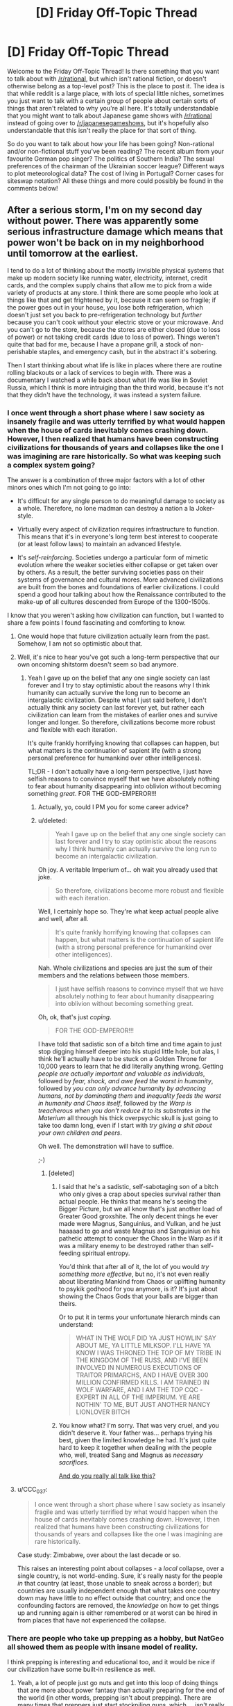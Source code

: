 #+TITLE: [D] Friday Off-Topic Thread

* [D] Friday Off-Topic Thread
:PROPERTIES:
:Author: AutoModerator
:Score: 17
:DateUnix: 1469199882.0
:DateShort: 2016-Jul-22
:END:
Welcome to the Friday Off-Topic Thread! Is there something that you want to talk about with [[/r/rational]], but which isn't rational fiction, or doesn't otherwise belong as a top-level post? This is the place to post it. The idea is that while reddit is a large place, with lots of special little niches, sometimes you just want to talk with a certain group of people about certain sorts of things that aren't related to why you're all here. It's totally understandable that you might want to talk about Japanese game shows with [[/r/rational]] instead of going over to [[/r/japanesegameshows]], but it's hopefully also understandable that this isn't really the place for that sort of thing.

So do you want to talk about how your life has been going? Non-rational and/or non-fictional stuff you've been reading? The recent album from your favourite German pop singer? The politics of Southern India? The sexual preferences of the chairman of the Ukrainian soccer league? Different ways to plot meteorological data? The cost of living in Portugal? Corner cases for siteswap notation? All these things and more could possibly be found in the comments below!


** After a serious storm, I'm on my second day without power. There was apparently some serious infrastructure damage which means that power won't be back on in my neighborhood until tomorrow at the earliest.

I tend to do a lot of thinking about the mostly invisible physical systems that make up modern society like running water, electricity, internet, credit cards, and the complex supply chains that allow me to pick from a wide variety of products at any store. I think there are some people who look at things like that and get frightened by it, because it can seem so fragile; if the power goes out in your house, you lose both refrigeration, which doesn't just set you back to pre-refrigeration technology but /further/ because you can't cook without your electric stove or your microwave. And you can't go to the store, because the stores are either closed (due to loss of power) or not taking credit cards (due to loss of power). Things weren't quite that bad for me, because I have a propane grill, a stock of non-perishable staples, and emergency cash, but in the abstract it's sobering.

Then I start thinking about what life is like in places where there are routine rolling blackouts or a lack of services to begin with. There was a documentary I watched a while back about what life was like in Soviet Russia, which I think is more intruiging than the third world, because it's not that they didn't have the technology, it was instead a system failure.
:PROPERTIES:
:Author: alexanderwales
:Score: 12
:DateUnix: 1469221591.0
:DateShort: 2016-Jul-23
:END:

*** I once went through a short phase where I saw society as insanely fragile and was utterly terrified by what would happen when the house of cards inevitably comes crashing down. However, I then realized that humans have been constructing civilizations for thousands of years and collapses like the one I was imagining are rare historically. So what was keeping such a complex system going?

The answer is a combination of three major factors with a lot of other minors ones which I'm not going to go into:

- It's difficult for any single person to do meaningful damage to society as a whole. Therefore, no lone madman can destroy a nation a la Joker-style.

- Virtually every aspect of civilization requires infrastructure to function. This means that it's in everyone's long term best interest to cooperate (or at least follow laws) to maintain an advanced lifestyle.

- It's /self-reinforcing/. Societies undergo a particular form of mimetic evolution where the weaker societies either collapse or get taken over by others. As a result, the better surviving societies pass on their systems of governance and cultural mores. More advanced civilizations are built from the bones and foundations of earlier civilizations. I could spend a good hour talking about how the Renaissance contributed to the make-up of all cultures descended from Europe of the 1300-1500s.

I know that you weren't asking how civilization can function, but I wanted to share a few points I found fascinating and comforting to know.
:PROPERTIES:
:Author: xamueljones
:Score: 8
:DateUnix: 1469230189.0
:DateShort: 2016-Jul-23
:END:

**** One would hope that future civilization actually learn from the past. Somehow, I am not so optimistic about that.
:PROPERTIES:
:Author: hackerkiba
:Score: 2
:DateUnix: 1469292636.0
:DateShort: 2016-Jul-23
:END:


**** Well, it's nice to hear you've got such a long-term perspective that our own oncoming shitstorm doesn't seem so bad anymore.
:PROPERTIES:
:Score: 1
:DateUnix: 1469281540.0
:DateShort: 2016-Jul-23
:END:

***** Yeah I gave up on the belief that any one single society can last forever and I try to stay optimistic about the reasons why I think humanity can actually survive the long run to become an intergalactic civilization. Despite what I just said before, I don't actually think any society can last forever yet, but rather each civilization can learn from the mistakes of earlier ones and survive longer and longer. So therefore, civilizations become more robust and flexible with each iteration.

It's quite frankly horrifying knowing that collapses can happen, but what matters is the continuation of sapient life (with a strong personal preference for humankind over other intelligences).

TL;DR - I don't actually have a long-term perspective, I just have selfish reasons to convince myself that we have absolutely nothing to fear about humanity disappearing into oblivion without becoming something /great/. FOR THE GOD-EMPEROR!!!
:PROPERTIES:
:Author: xamueljones
:Score: 4
:DateUnix: 1469285459.0
:DateShort: 2016-Jul-23
:END:

****** Actually, yo, could I PM you for some career advice?
:PROPERTIES:
:Score: 3
:DateUnix: 1469291597.0
:DateShort: 2016-Jul-23
:END:


****** u/deleted:
#+begin_quote
  Yeah I gave up on the belief that any one single society can last forever and I try to stay optimistic about the reasons why I think humanity can actually survive the long run to become an intergalactic civilization.
#+end_quote

Oh joy. A veritable Imperium of... oh wait you already used that joke.

#+begin_quote
  So therefore, civilizations become more robust and flexible with each iteration.
#+end_quote

Well, I certainly hope so. They're what keep actual people alive and well, after all.

#+begin_quote
  It's quite frankly horrifying knowing that collapses can happen, but what matters is the continuation of sapient life (with a strong personal preference for humankind over other intelligences).
#+end_quote

Nah. Whole civilizations and species are just the sum of their members and the relations between those members.

#+begin_quote
  I just have selfish reasons to convince myself that we have absolutely nothing to fear about humanity disappearing into oblivion without becoming something great.
#+end_quote

Oh, ok, that's just /coping/.

#+begin_quote
  FOR THE GOD-EMPEROR!!!
#+end_quote

I have told that sadistic son of a bitch time and time again to just stop digging himself deeper into his stupid little hole, but alas, I think he'll actually have to be stuck on a Golden Throne for 10,000 years to learn that he did literally anything wrong. Getting /people are actually important and valuable as individuals/, followed by /fear, shock, and awe feed the worst in humanity/, followed by /you can only advance humanity by advancing humans, not by dominating them/ and /inequality feeds the worst in humanity and Chaos itself/, followed by /the Warp is treacherous when you don't reduce it to its substrates in the Materium/ all through his thick overpsychic skull is just going to take too damn long, even if I start with /try giving a shit about your own children and peers/.

Oh well. The demonstration will have to suffice.

;-)
:PROPERTIES:
:Score: 2
:DateUnix: 1469290338.0
:DateShort: 2016-Jul-23
:END:

******* [deleted]
:PROPERTIES:
:Score: 3
:DateUnix: 1469371494.0
:DateShort: 2016-Jul-24
:END:

******** I said that he's a sadistic, self-sabotaging son of a bitch who only gives a crap about species survival rather than actual people. He thinks that means he's seeing the Bigger Picture, but we all know that's just another load of Greater Good groxshite. The only decent things he ever made were Magnus, Sanguinius, and Vulkan, and he just haaaaad to go and waste Magnus and Sanguinius on his pathetic attempt to conquer the Chaos in the Warp as if it was a military enemy to be destroyed rather than self-feeding spiritual entropy.

You'd think that after all of it, the lot of you would /try something more effective/, but no, it's not even really about liberating Mankind from Chaos or uplifting humanity to psykik godhood for you anymore, is it? It's just about showing the Chaos Gods that your balls are bigger than theirs.

Or to put it in terms your unfortunate hierarch minds can understand:

#+begin_quote
  WHAT IN THE WOLF DID YA JUST HOWLIN' SAY ABOUT ME, YA LITTLE MILKSOP. I'LL HAVE YA KNOW I WAS THRONED THE TOP OF MY TRIBE IN THE KINGDOM OF THE RUSS, AND I'VE BEEN INVOLVED IN NUMEROUS EXECUTIONS OF TRAITOR PRIMARCHS, AND I HAVE OVER 300 MILLION CONFIRMED KILLS. I AM TRAINED IN WOLF WARFARE, AND I AM THE TOP CQC -EXPERT IN ALL OF THE IMPERIUM. YE ARE NOTHIN' TO ME, BUT JUST ANOTHER NANCY LIONLOVER BITCH
#+end_quote
:PROPERTIES:
:Score: 1
:DateUnix: 1469385276.0
:DateShort: 2016-Jul-24
:END:


******** You know what? I'm sorry. That was very cruel, and you didn't deserve it. Your father was... perhaps trying his best, given the limited knowledge he had. It's just quite hard to keep it together when dealing with the people who, well, treated Sang and Magnus as /necessary sacrifices/.

[[https://www.youtube.com/watch?v=b5ZiQmHZ5B4][And do you really all talk like this?]]
:PROPERTIES:
:Score: 1
:DateUnix: 1469389885.0
:DateShort: 2016-Jul-25
:END:


**** u/CCC_037:
#+begin_quote
  I once went through a short phase where I saw society as insanely fragile and was utterly terrified by what would happen when the house of cards inevitably comes crashing down. However, I then realized that humans have been constructing civilizations for thousands of years and collapses like the one I was imagining are rare historically.
#+end_quote

Case study: Zimbabwe, over about the last decade or so.

This raises an interesting point about collapses - a /local/ collapse, over a single country, is not world-ending. Sure, it's really nasty for the people /in/ that country (at least, those unable to sneak across a border); but countries are usually independent enough that what takes one country down may have little to no effect outside that country; and once the confounding factors are removed, the /knowledge/ on how to get things up and running again is either remembered or at worst can be hired in from places that have not experienced the collapse.
:PROPERTIES:
:Author: CCC_037
:Score: 1
:DateUnix: 1469451154.0
:DateShort: 2016-Jul-25
:END:


*** There are people who take up prepping as a hobby, but NatGeo all showed them as people with insane model of reality.

I think prepping is interesting and educational too, and it would be nice if our civilization have some built-in resilience as well.
:PROPERTIES:
:Author: hackerkiba
:Score: 2
:DateUnix: 1469221987.0
:DateShort: 2016-Jul-23
:END:

**** Yeah, a lot of people just go nuts and get into this loop of doing things that are more about power fantasy than actually preparing for the end of the world (in other words, prepping isn't about prepping). There are many times that preppers just start stockpiling guns, which ... isn't really going to help you that much, since after a certain point guns are just cool toys.

Knowledge, physical health, and self-sufficiency are what you should really start working on, but there are tons of preppers who are overweight and focused entirely on the warfare aspect. They're like "runners" who kit themselves out with the best running shoes, running shorts, water bottle, etc., talk all the time about running, but then don't actually /go running/. This is a common failure mode for lots and lots of things people do (writing is the one I see the most often, but that's because I put myself around a lot of people who are supposedly writers).
:PROPERTIES:
:Author: alexanderwales
:Score: 7
:DateUnix: 1469222832.0
:DateShort: 2016-Jul-23
:END:

***** /(writing is the one I see the most often, but that's because I put myself around a lot of people who are supposedly writers)./

You mean us? Or to some other writer-group?

I haven't noticed anyone talking more than they write. Unless we count 'worldbuilding' thread as not-writing.
:PROPERTIES:
:Author: hackerkiba
:Score: 1
:DateUnix: 1469281149.0
:DateShort: 2016-Jul-23
:END:

****** I was trawling through the archives the other day to compile a history of rational fiction, and there are many, many more of "I am starting on X" than there are "I wrote X" or even "I wrote the first chapter of X". If you include brainstorming, it's even worse.

But no, it's not here that's the worst. I suffered through four years of an English major with so many people who were more interested in the idea of being a writer than actually writing. Same happens on pretty much every writing forum, in part because the people who want to talk about writing are going to be disproportionately represented in those places. (And I love National Novel Writing Month, but there are always a huge number of people more enamored with the idea of having written a novel than with the actual writing of said novel.)
:PROPERTIES:
:Author: alexanderwales
:Score: 3
:DateUnix: 1469291846.0
:DateShort: 2016-Jul-23
:END:

******* /I was trawling through the archives the other day to compile a history of rational fiction, and there are many, many more of "I am starting on X" than there are "I wrote X" or even "I wrote the first chapter of X". If you include brainstorming, it's even worse./

Oh, I am certainly very guilty of that.

Now, I am actually writing something everyday. It's certainly not masterpiece work, maybe even garbage. But I am happy I progressed to that stage at least.
:PROPERTIES:
:Author: hackerkiba
:Score: 1
:DateUnix: 1469304482.0
:DateShort: 2016-Jul-24
:END:


******* I have a tendency to build big projects and then go, "Oh god, oh god, there's /this one small thing/ that makes it all unworkable."

(I probably also have overly-high expectations of myself, especially when it comes to ratfic. "It must be as good as The Reckoning, or am I just filling this subreddit with filthy /trash/.")

I'm trying to figure out a smaller ratfic project, as a consequence.
:PROPERTIES:
:Author: callmebrotherg
:Score: 1
:DateUnix: 1469377324.0
:DateShort: 2016-Jul-24
:END:


***** u/CouteauBleu:
#+begin_quote
  Yeah, a lot of people just go nuts and get into this loop of doing things that are more about power fantasy than actually preparing for the end of the world [...] There are many times that preppers just start stockpiling guns, which ...
#+end_quote

Oh my god you guys are such Americans. Here in France, if you want to live out your survivalist power fantasy, the only things you can easily stockpile are canned food, medical supplies and gas tanks :D
:PROPERTIES:
:Author: CouteauBleu
:Score: 1
:DateUnix: 1469445077.0
:DateShort: 2016-Jul-25
:END:


** *On modding*: I shipped a mod for factorio: [[https://mods.factorio.com/mods/hackerkiba/MagneticFloor][MagneticFloor]]

I feel good for fixing the bugs and making it usable to the public at large. On the other hand...there's a lack of a tutorial on how to use it. I am rectifying that slowly, however.

It's mod that's initially about floors that provide better movement bonus, but the real gem of the mod is the ability to automate movement of the player from one place to another though you'll need a factory setup to produce more of copper floors and directives that control movements, exemplifying the factorio spirit of automation and logistics.

*On writing*: The end is near for a terrible fanfic I am writing, but I slowed down considerably. I got this weird feeling against working directly on writing new chapters and finishing it versus working on filler tasks, which I am happy to do but I know won't progress to the final chapter.

Despite the badness of the fic, I feel good about writing what I want to write and see in a fic.

I am working on an original fic project that I kept mentioning on worldbuilding threads for the past few weeks, but I am nt prepared to fire on all cylinder to the project. I am still worldbuilding and there should be considerable amount of research. Naming places as always, difficult, and so is inventing new nations and a historical timeline.

*On productivity*:

I am using timeboxing to great effect, setting my effort at twenty minutes each. In my experience, it's short enough to not feel too long yet long enough to make substantial progress. Sometime, however, you only get very little done, but that may be due to reasons other than not being able to focus on a task. Usually that means I am learning something or googling or researching something.

Is there any research on productivity of timeboxing? (I am supposed to be using the podomoro technique, but I can't be bother to take a specified five minutes break)
:PROPERTIES:
:Author: hackerkiba
:Score: 10
:DateUnix: 1469201046.0
:DateShort: 2016-Jul-22
:END:

*** Congratulations on shipping a thing!
:PROPERTIES:
:Score: 2
:DateUnix: 1469207455.0
:DateShort: 2016-Jul-22
:END:

**** Yeah, shipping is awesome. Make me feel good about twenty minutes a day actually end up something I can tell the world about.

In that respect, I also ship chapters too, but I think my goal is a bit higher there as well. My hope is to complete a story.
:PROPERTIES:
:Author: hackerkiba
:Score: 1
:DateUnix: 1469225037.0
:DateShort: 2016-Jul-23
:END:


** A comic about logic, reasoning, and motivated cognition: [[http://owlturd.com/post/147694434784/this-is-how-we-work-image-twitter-facebook#notes][(link)]]

A comic about the dangers of tribalism and identity politics: [[http://extrafabulouscomics.com/comic/200/][(link)]]

A comic about the same topic, but addressing violence as well: [[http://pbfcomics.com/20/][(link)]]

A comic about solutions... addressing... box issues? [[http://www.qwantz.com/index.php?comic=1786][(link)]]
:PROPERTIES:
:Author: blazinghand
:Score: 7
:DateUnix: 1469204400.0
:DateShort: 2016-Jul-22
:END:

*** [deleted]
:PROPERTIES:
:Score: 3
:DateUnix: 1469212806.0
:DateShort: 2016-Jul-22
:END:

**** Political beliefs are a proxy for other things too, and that's probably what's going on with dating. From a Scott Alexander article [[http://slatestarcodex.com/2016/01/06/guns-and-states/][(link)]]:

#+begin_quote
  The Red Tribe is most classically typified by conservative political beliefs, strong evangelical religious beliefs, creationism, opposing gay marriage, owning guns, eating steak, drinking Coca-Cola, driving SUVs, watching lots of TV, enjoying American football, getting conspicuously upset about terrorists and commies, marrying early, divorcing early, shouting “USA IS NUMBER ONE!!!”, and listening to country music.

  The Blue Tribe is most classically typified by liberal political beliefs, vague agnosticism, supporting gay rights, thinking guns are barbaric, eating arugula, drinking fancy bottled water, driving Priuses, reading lots of books, being highly educated, mocking American football, feeling vaguely like they should like soccer but never really being able to get into it, getting conspicuously upset about sexists and bigots, marrying later, constantly pointing out how much more civilized European countries are than America, and listening to “everything except country”.
#+end_quote

He's painting with a wide brush here, but you can see how a lot of these things, which /sound/ strongly correlated with politics, might affect a choice of who you want to build a life with. I personally don't care a huge amount about, say, whether someone thinks marginal taxes should be slightly higher or lower, or whether the TPP is good or not. But if I'm going to make a life with someone, a lot of these other listed things /do/ matter. Even if there's not an actual correlation, there's a /perception/ of a correlation, which is enough for most people. Were I a Red, I wouldn't dismiss someone for, hypothetically, voting democrat; I would dismiss them for being someone who likes soccer or eats arugula or that whole package, etc.
:PROPERTIES:
:Author: blazinghand
:Score: 10
:DateUnix: 1469216981.0
:DateShort: 2016-Jul-23
:END:

***** [deleted]
:PROPERTIES:
:Score: 2
:DateUnix: 1469223277.0
:DateShort: 2016-Jul-23
:END:

****** You can do that, but that does mean that you're going to date some politically very odd people.
:PROPERTIES:
:Author: Nepene
:Score: 1
:DateUnix: 1469336061.0
:DateShort: 2016-Jul-24
:END:


**** u/deleted:
#+begin_quote
  In person, though, is tribalism anywhere near as strong?
#+end_quote

I'd really say so. From your description, you seem to be unusually open-minded. Or maybe you don't feel that strongly about politics?
:PROPERTIES:
:Score: 2
:DateUnix: 1469219418.0
:DateShort: 2016-Jul-23
:END:

***** u/whywhisperwhy:
#+begin_quote
  I'd really say so.
#+end_quote

How do you see this affecting things, specifically? For example, at gatherings/parties do you see people refuse to associate with each other due to political differences? Because again, in most situations I see the opposite- debates ensue (which can turn into arguments if the people involved aren't careful), but in general these are handled in an adult fashion and other factors such as how vitriolic, uncompromising, or loose with facts they are plays a bigger role in determining how the two sides feel about each other.

#+begin_quote
  Or maybe you don't feel that strongly about politics?
#+end_quote

I care about politics a lot, but I'm also of the opinion that given how complicated the system is and given the vastly different backgrounds of most other interested people, it's a mistake to judge people too harshly based on their specific beliefs. For example, I have friends who are very opposed to transexual rights, which I disagree with, but as long as they are able to give solid reasons why they feel that way, it doesn't shift my opinion of their character much. Ultimately, being able to accept new evidence and correct your beliefs seems like a more important character trait.
:PROPERTIES:
:Author: whywhisperwhy
:Score: 2
:DateUnix: 1469225168.0
:DateShort: 2016-Jul-23
:END:

****** I just realized I'm probably unhelpfully biased in this topic so I'll refrain from further commenting because my input would be irrelevant.

Thanks for your comments though, I got something to think about.
:PROPERTIES:
:Score: 3
:DateUnix: 1469252526.0
:DateShort: 2016-Jul-23
:END:


** Yesterday I watched My Neighbor Totoro for the first time and it put me in a good mood for the first time in a while. I like Kiki's Delivery Service more, but Totoro is just so simple and sweet that it couldn't help but brighten my day. [[https://www.reddit.com/r/rational/comments/4o7qu0/d_wednesday_worldbuilding_thread/d4aawjt][A month ago]] I shared an idea I had for a story that [[/u/scruiser]] is now writing, and since the Happy Stories contest is in need of more entries I thought I'd share another premise that Totoro inspired in me.

I started with the idea of telling the same story in an urban setting, where the protagonists encounter weirdness due to social isolation instead of geographic isolation. Then I thought about making the Totoro analogue an alien who's "roughing it" on Earth. It sees humans as wildlife that can't be clearly communicated with and our society as an ecosystem that shouldn't be disturbed, maybe Earth is like a Yellowstone National Park for them.

The best idea for why the aliens haven't been discovered is that their camping gear includes human disguises and cloaking devices. The protagonists probably decide to follow "that weird hobo everyone else ignores", but they're lonely and curious enough to follow them back to their campsite and see what they really are. The alien doesn't mind, it thinks these humans are cute, and Friendship Ensues!

Well, that's pretty much it. Totoro is very simple movie that doesn't even really tell a story, it's just about two sisters going through mundane events in their lives and occasionally running into a friendly forest spirit who looks like a giant chipmunk. If that can warm my heart, why not tell a story about some socially ostracized kids that hang out with a weird alien? Am I the only one who fantasized about that when I was a kid?
:PROPERTIES:
:Author: trekie140
:Score: 6
:DateUnix: 1469214895.0
:DateShort: 2016-Jul-22
:END:

*** You know, "alien" is a bit of a slur, almost as bad as "xenos". I'm standing right here, you know.
:PROPERTIES:
:Score: 3
:DateUnix: 1469223314.0
:DateShort: 2016-Jul-23
:END:

**** Some of my best friends are extraterrestrials, I swear!
:PROPERTIES:
:Author: trekie140
:Score: 1
:DateUnix: 1469223443.0
:DateShort: 2016-Jul-23
:END:

***** K. So you want to come to the beach in a couple of hours?
:PROPERTIES:
:Score: 1
:DateUnix: 1469224410.0
:DateShort: 2016-Jul-23
:END:


** (Paraphrased from a reddit comment I didn't think to save.)

The reason Avatar (the movie) ended in tragedy was that the Na'vi were made too perfect.

Humans are willing to spend a /stupendous/ amount of money and effort to find a peaceful solution. They've been at it for years. The Avatar Program alone likely dwarfs the costs of the entire military base. We don't treat /humans/ nearly this well IRL, when they're third-world and live on top of a valuable resource.

And the Na'vi, while not fully rational economic partners, are open to trade.

But because they were made so perfect, there is nothing they want from Earth. No-one is hungry, or sick, or doing unpleasant labour, or interested in material comforts, or in conflict with another tribe. Despite being like 7 tech levels ahead, Earth has nothing to offer them.

And so trade is at an impasse, and Earth eventually resorts to violence.
:PROPERTIES:
:Author: Roxolan
:Score: 3
:DateUnix: 1469277927.0
:DateShort: 2016-Jul-23
:END:

*** The ending of Avatar was completely idiotic. The entire movie was an ill-conceived metaphor for colonialism, complete with "noble savages" and magical space-Native Americans. That'd be aggravating enough, since it perpetuates the same stupid whitewashing of every culture the Europeans ever wiped out that's so pervasive in our literature; replacing diverse and complex societies with a vague bland hippy-ish free loving /thing/ that favours fairy stories that appeal to our modern Western sensibilities over anything resembling a real pre-industrial civilization.

But then the natives /won/. That doesn't just ruin the parallel, it sets it on fire, runs over it with a train, and throws the crushed remains in a garbage disposal. In the moment that happened, it went from shitty, hamhanded metaphor to bad Mary-Sueish historical fix-fic. The humans utterly fail to exercise even the most basic level of strategy, entering hand-to-hand combat when they clearly have air superiority and enough firepower to burn down the entire planet, just so we can watch glorified rhinos somehow destroy tanks with their space magic and hunter-gatherers defeat space marines with sticks and stones.
:PROPERTIES:
:Author: UltraRedSpectrum
:Score: 15
:DateUnix: 1469295772.0
:DateShort: 2016-Jul-23
:END:

**** [[http://i.imgur.com/MEgVf.jpg]]

If only.
:PROPERTIES:
:Author: redrach
:Score: 6
:DateUnix: 1469314693.0
:DateShort: 2016-Jul-24
:END:

***** I mean, they live in the garden of Eden. "Science/civilization ruins everything" might be an unpopular trope 'round these parts, but when your life is damn near perfect, regression to the mean is a serious concern.

What criticism there is to be made, is to be laid at the feet of the scriptwriter who built the world. In-universe, the pic's attempt to redefine victory as "building the pyramids" or spreading ourselves across the galaxy ([[https://en.wikipedia.org/wiki/Average_and_total_utilitarianism][we total utilitarians now?]]) rather than having your entire species live pleasant, satisfying lives sounds very sour-grapes.

(Humans do have a much higher upper bound for longevity. Though an informed Na'vi would argue back that the Na'vi's odds of surviving the next few centuries are much higher - or would have been had they not have the cosmically unlikely misfortune of crossing our path.)
:PROPERTIES:
:Author: Roxolan
:Score: 5
:DateUnix: 1469323871.0
:DateShort: 2016-Jul-24
:END:


***** "You have different values to us, but your values are inferior because what you produced doesn't seem valuable to us"
:PROPERTIES:
:Author: Anderkent
:Score: 2
:DateUnix: 1469450936.0
:DateShort: 2016-Jul-25
:END:

****** That's how values work, yes.
:PROPERTIES:
:Author: makoConstruct
:Score: 1
:DateUnix: 1470040532.0
:DateShort: 2016-Aug-01
:END:


*** [removed]
:PROPERTIES:
:Score: 2
:DateUnix: 1469332231.0
:DateShort: 2016-Jul-24
:END:

**** Yes, thanks, that's the one.
:PROPERTIES:
:Author: Roxolan
:Score: 1
:DateUnix: 1469332386.0
:DateShort: 2016-Jul-24
:END:


** If your (your character's) goal was to improve lives for as many people as possible using all the money you managed to save from your monthly income, what path of actions would you choose as the most efficient one? Please assume that you start with monthly income equal to ×1.5 the minimal wage for your country (if you're ok with it, specify how much it is in your comment for context) and with average intellectual capabilities.

Same question, but also assume that you can not donate to charities or start them yourself, donate or collect money in general.
:PROPERTIES:
:Author: OutOfNiceUsernames
:Score: 4
:DateUnix: 1469214378.0
:DateShort: 2016-Jul-22
:END:

*** Probably the first step would be to analyze the community and find what issues plague it the most to focus effort on them.

That's too little money in my country (we're talking about a third world one) so I'd probably investigate and teach myself some production technique to then teach others. That way they don't become dependent on the influx of resources I provide.

Another option is to start saving and preparing for a start up so that I can provide income to others, teach them something they can do with their time (which will help lower crime too) and ensure I increase my income and can thus use the resulting money to fund other enterprises/donate to charity.

I think the rational goal of such a character would be to win on the long term, spending it all on charity and helping people is good but won't have such a lasting impact on his community if he does so alone. Plus, more than money, time is a more valuable asset and he can do more stuff if he no longer has to worry about running out of money.
:PROPERTIES:
:Author: Faust91x
:Score: 6
:DateUnix: 1469221133.0
:DateShort: 2016-Jul-23
:END:


*** Start cooperatives and mutual-aid societies.
:PROPERTIES:
:Score: 1
:DateUnix: 1469223191.0
:DateShort: 2016-Jul-23
:END:


** Impossible, over 5,000!!!111

Nice that the community is growing, though at steady and slow rate.
:PROPERTIES:
:Author: hackerkiba
:Score: 6
:DateUnix: 1469222103.0
:DateShort: 2016-Jul-23
:END:


** 240kg deadlift! Finally I reached the milestone I was aiming for for an entire year!
:PROPERTIES:
:Author: elevul
:Score: 3
:DateUnix: 1469307522.0
:DateShort: 2016-Jul-24
:END:

*** Congratulations!
:PROPERTIES:
:Author: PeridexisErrant
:Score: 2
:DateUnix: 1469348769.0
:DateShort: 2016-Jul-24
:END:


** [[http://www.dafont.com/04b-03.font][04b03]] is a pretty cool font, in my opinion. You can see it used to great effect in, e.g., [[http://rvbomally.deviantart.com][RvBOmally]]'s alternate-history maps ([[http://orig12.deviantart.net/a91b/f/2016/184/3/3/gurps__dixie_2_by_rvbomally-da8ltbl.png][example]]).

--------------

I finally got around to looking at [[https://www.fanfiction.net/movie/Star-Wars/?&srt=4&lan=1&r=10][/Star Wars/ stories]] again, and found [[https://www.fanfiction.net/s/9535587][this very nice one]] (111k words, last updated in February). After hearing about Darth Plagueis from Palpatine, Anakin tries to do some independent research in the Jedi Archives...

--------------

[[https://www.youtube.com/user/RedLetterMedia][A very entertaining movie-review channel]]

It's nice when [[https://www.youtube.com/feed/recommended][YouTube's recommendations]] actually manage to provide something interesting.

--------------

When I saw that [[https://www.gog.com/game/simcity_3000][GOG had gotten /SimCity 3000/]] (which I used to play quite a lot, around a decade ago), it occurred to me that a city-building game (whether Maxis-style or [[https://www.gog.com/game/pharaoh_cleopatra][Impressions-style]]) with /[[http://www.bay12games.com/dwarves][Dwarf Fortress]]/'s interface would be absolutely /awesome/ to play. I mean, really--other than the management of dwarves' allowed labors (for which the external utility [[http://www.bay12forums.com/smf/index.php?topic=122968][Dwarf Therapist]] is more or less /necessary/), I find /Dwarf Fortress/'s interface to be absolutely /exquisite/.

Or does an ASCII city-building game already exist? ([[https://thetagames.itch.io/dienworlds][DienWorlds]] is an ASCII electricity-distribution simulator, but it's /extremely/ barebones and /rather/ difficult.)

--------------

The author of [[http://forgotten.faithweb.com/MaxLandis/legit00.htm][the very fun Marvel fanfiction story /Legit/]] wrote [[http://www.maxlandiswrites.com/the-force-awakens][a nice snippet of fanfiction for /The Force Awakens/]].

(Ha ha! After years of subscribing to this random RSS feed in hopes of being notified of another /Legit/, I've finally been vindicated--in some small part, at least...)

--------------

[[http://i.imgur.com/AsoMDKE.png][A mention of conditional probability]]

--------------

The three compilation movies of [[https://allthetropes.org/wiki/Mobile_Suit_Gundam][the original /Mobile Suit Gundam/ series]] are temporarily available for free viewing [[https://youtu.be/r9o7hgHLm7c][on the official Gundam YouTube channel]]! [[https://allthetropes.org/wiki/Gundam][This is the anime equivalent to /Star +Trek+ Wars/.]] (Warning: The story may seem somewhat disjointed and poorly-explained if you don't already have some knowledge of the Gundam universe. Also, YouTube's compression has added some rather serious artifacting to parts of the video.)

It's pretty weird, I must say, to see mobile suits animated at this /Scooby Doo, Where Are You?/ level of quality after watching /Build Fighters/, /SEED/, and even /G/. Also, the non-standardized transliterations (=Dozul= for =Dozle=, =Jabrow= for =Jaburo=, etc.) are rather funny. (More recently--who thought that =Ple= was a better transliteration than simply =Puru=? Sigh...)
:PROPERTIES:
:Author: ToaKraka
:Score: 6
:DateUnix: 1469200052.0
:DateShort: 2016-Jul-22
:END:

*** A comic on Dwarf Fortress: [[http://i.imgur.com/B8327D0.png][(link)]]
:PROPERTIES:
:Author: blazinghand
:Score: 6
:DateUnix: 1469204105.0
:DateShort: 2016-Jul-22
:END:

**** Maybe I should try it.
:PROPERTIES:
:Author: Rhamni
:Score: 1
:DateUnix: 1469283030.0
:DateShort: 2016-Jul-23
:END:

***** Start by reading the sidebar of [[/r/dwarffortress]], I spent a while on that :)
:PROPERTIES:
:Author: PeridexisErrant
:Score: 1
:DateUnix: 1469348210.0
:DateShort: 2016-Jul-24
:END:


*** This game [[http://store.steampowered.com/app/294100/][RimWorld]], released a few days ago, is like Dwarf Fortress meets Firefly meets Factorio.
:PROPERTIES:
:Author: Polycephal_Lee
:Score: 3
:DateUnix: 1469210869.0
:DateShort: 2016-Jul-22
:END:


*** Oh man, I love Dwarf Fortress. Barrier to entry is massive, but damn if it isn't intensely fun to explore if you're into that kind of thing.
:PROPERTIES:
:Author: Cariyaga
:Score: 2
:DateUnix: 1469201081.0
:DateShort: 2016-Jul-22
:END:


*** Holy shit. Thank you so much for linking Legit. That was like... Worm levels of just burning through the last chapters. That was so good.
:PROPERTIES:
:Author: Junkle
:Score: 2
:DateUnix: 1469510144.0
:DateShort: 2016-Jul-26
:END:


*** Just read the Star Wars story and can second the rec.
:PROPERTIES:
:Author: gbear605
:Score: 1
:DateUnix: 1469213684.0
:DateShort: 2016-Jul-22
:END:


*** Thanks for the fic rec, looks good.

And can I suggest hanging around in [[/r/dwarffortress]]? The sidebar and community is very helpful for new players :)
:PROPERTIES:
:Author: PeridexisErrant
:Score: 1
:DateUnix: 1469227893.0
:DateShort: 2016-Jul-23
:END:

**** u/ToaKraka:
#+begin_quote
  And can I suggest hanging around in [[/r/dwarffortress]]? The sidebar and community is very helpful for new players :)
#+end_quote

I'm not a new player of /Dwarf Fortress/ by any means, and stick to a consistent layout for each fortress. However, I haven't bothered to play the game very often, since my previous computer (which I replaced a few days ago) dropped to irksomely-low framerates after I exceeded about fifty dwarves. I probably will check out the new 64-bit version of /Dwarf Fortress/ after Dwarf Therapist is updated to be compatible with it.
:PROPERTIES:
:Author: ToaKraka
:Score: 1
:DateUnix: 1469228362.0
:DateShort: 2016-Jul-23
:END:


** Anyone here following the [[http://myanimelist.net/anime/31764/Nejimaki_Seirei_Senki__Tenkyou_no_Alderamin][Alderamin]] anime?

I have been finding it surprisingly good, it started with the pattern of a know-it-all womanizing MC, but the quality of the production have been surprising, and the female MC has shown some promise. Moreover episode 2 I think had some of the most nuanced and neutral representations of warfare.

So hopefully it will keep to these aspects instead of focusing on the typical approaches such animes take..
:PROPERTIES:
:Author: IomKg
:Score: 2
:DateUnix: 1469200221.0
:DateShort: 2016-Jul-22
:END:

*** u/elevul:
#+begin_quote
  know-it-all womanizing MC
#+end_quote

Interesting. Gonna look at it, since I'm sick and tired of the usual meek and useless harem protagonists.
:PROPERTIES:
:Author: elevul
:Score: 1
:DateUnix: 1469309311.0
:DateShort: 2016-Jul-24
:END:


*** Damn, this is awesome. The MC is probably one of the best of the entire season!

Thanks!
:PROPERTIES:
:Author: elevul
:Score: 1
:DateUnix: 1469356173.0
:DateShort: 2016-Jul-24
:END:

**** If you particularly liked the MC then you may want to give [[http://myanimelist.net/anime/13161/Hagure_Yuusha_no_Aesthetica][Hagure Yuusha]] a try, do note that it is way more service-y and explicit.

Another similar MC from a pretty good series is [[http://myanimelist.net/anime/8086/Densetsu_no_Yuusha_no_Densetsu][The legend of legendary heroes]], you'll have to forgive it's name, but in most other aspects it is actually the direction I am hoping for in Alderamin, just with replacing OP superpower with OP planning\leadership.

Last on the list of similar MCs is [[http://myanimelist.net/anime/15315/Mondaiji-tachi_ga_Isekai_kara_Kuru_Sou_Desu_yo][Mondaiji]], I would say it has quite a few similarities, though less than Hagure, as its aiming more at the shounen demographic than at the seinen demographic. On the plus(though you may consider this minus) it is far less focused on service.

Anyhow, glad you enjoyed it, Ep3 confirmed for me that this seems to be keeping up the quality(though it was more akin to Ep1 than to Ep2) so will probably move this into the "solid recommendation" category.
:PROPERTIES:
:Author: IomKg
:Score: 1
:DateUnix: 1469391296.0
:DateShort: 2016-Jul-25
:END:

***** Mondaiji doesn't seem that interesting but I'll try it. The others I've already seen.

I warmly recommend Trinity Seven for the super ballsy protagonist.
:PROPERTIES:
:Author: elevul
:Score: 1
:DateUnix: 1469391490.0
:DateShort: 2016-Jul-25
:END:


** I'm working on keeping my productivity up.

Keeping things to a minimum of one rough comic page or strip per day (mostly layout/composition and pre color sketch pass)

I'm expecting to have enough full quality comic pages ready to begin serial updates to a website in a month or so. If you are one of the like dozen and a half people who liked the first monster girl project (or the by my estimate two to three who wanted to like it but had some solid critique/problems) that's the loose deadline. You should be able to start reading an improved version in mid august.

In other news I've been really enjoying the game stellaris although I'm seriously contemplating a major mod to give it STL tech as a default and improved wormhole tech and alcubbiere drives for later.

It has a lot of fun to be had already and the devs have a history of improving on a core game and expanding the mechanics for years after initial release.

And when I need to get myself woken up from a slow day I really have been enjoying evolve second stage for a highly entertaining asymmetrical multiplayer experience.
:PROPERTIES:
:Author: Nighzmarquls
:Score: 2
:DateUnix: 1469202250.0
:DateShort: 2016-Jul-22
:END:

*** I don't play it myself, but the [[/r/Rational]] Discord server has a channel for Stellaris, if you'd like company (~six people use it regularly, I believe)
:PROPERTIES:
:Author: whywhisperwhy
:Score: 2
:DateUnix: 1469209946.0
:DateShort: 2016-Jul-22
:END:


** Does anyone else wonder if having such easily accessible information via the Internet is lowering our overall capacity to try and solve things ourselves or come up with our own conclusions?

Specifically I'm thinking about search engines. Any answer is just a Google search away. If you don't want to, you have no need to come to try and think on your own; to form deductions and conclusions based on limited knowledge is something that takes effort and leaves you better off, I feel.

Sorry for this obscenely vaguely worded question. I'm both unsure of what I want to say and on mobile.
:PROPERTIES:
:Author: Kishoto
:Score: 2
:DateUnix: 1469236737.0
:DateShort: 2016-Jul-23
:END:

*** In my experience, search engines (and knowledge databases in general) allow you to formulate more complex questions, though obviously that's not the only way they're used.

Back when you needed to go to a library and check out a book you hoped was relevant (and read that book to find the pertinent page), it took an enormous amount of time to find any information outside your field of expertise. Sometimes you simply couldn't, if you didn't have access to the right library.

That meant that you couldn't easily synthesise the various data points needed for more substantial issues unless somebody else had already done the legwork, or you were getting paid for it.

Now it's changed. I can find the answer to almost any question very quickly (including whether or not that answer is contested). That could mean that I simply stop there, satisfied with my answer, or I could use that information as a basis for future inquiries.

Essentially, by removing the difficulty of actually finding the information search engines enable you to pull from hundreds of sources in a way that would have taken weeks or months before. The difficulty of your deductions is now limited by voluntary complexity, rather than by an absence of information.
:PROPERTIES:
:Author: ZeroNihilist
:Score: 3
:DateUnix: 1469245930.0
:DateShort: 2016-Jul-23
:END:


*** Some thoughts:

I developed my skill in programming enough that I almost never ask for 'help' in debugging something. I used google to mainly look up API references, and sometime to google the context of errors.

Additionally, the last time I helped a programming noob, I immediately noticed several errors that needed correcting that has nothing to do what he was asking.

Writing is a creative process that almost never happen with google search unless I am trying to research something.

When I am learning something new, googling definitely spike.
:PROPERTIES:
:Author: hackerkiba
:Score: 2
:DateUnix: 1469237693.0
:DateShort: 2016-Jul-23
:END:


*** One way in which the search-engine learning model can be useful is helping with the old "unknown unknowns" problem. If I'm trying to figure something out by Googling it, I typically get some results that are too simplistic for what I want, and some results that are more technical than I am really looking for, whereas a result pitched at the perfect level for my needs is unlikely. So in the course of trying to find the answer to the question I actually asked, I wind up learning more background and context than I would have if I had used a more directed way of learning the information, including information I would have never even known to look for about issues I wasn't aware of. That's, for the most part, information I might never have learned at all, or even known as a thing I was ignorant of, if it weren't cluttering up some article containing the fact I was actually searching for at the time.
:PROPERTIES:
:Author: thecommexokid
:Score: 1
:DateUnix: 1469256641.0
:DateShort: 2016-Jul-23
:END:


*** u/ToaKraka:
#+begin_quote
  Does anyone else wonder if having such easily accessible information via the Internet is lowering our overall capacity to try and solve things ourselves or come up with our own conclusions?
#+end_quote

As people lose faith in the established methods of being informed about the world ([[http://www.reddit.com/r/kotakuinaction][1]] [[http://www.reddit.com/r/wikiinaction][2]] [[http://www.reddit.com/r/socialjusticeinaction][3]]), they'll be more inclined to investigate the primary sources for themselves.

#+begin_quote
  Specifically I'm thinking about search engines. Any answer is just a Google search away.[...]
#+end_quote

Well, it depends on how complacent people are with what Google can provide. Years ago, I ran several Google searches for dungeon-generation algorithms--but they turned up only methods that amounted merely to the automatic laying-out of pregenerated tiles. I /could/ have settled for those, sure--but, as it turned out, I was dissatisfied with such methods, and I not only kept searching until I found [[https://en.wikipedia.org/wiki/Relative_neighborhood_graph][better methods]] but also came up with my own original algorithms for generating dungeons.

Likewise, some people will read [[http://www.reuters.com/article/us-usa-california-guns-idUSKCN0YV2B1][a Reuters article about how a panel of judges refused to overturn a state's restrictions on the concealed carrying of firearms]] and leave it at that, while other people won't be satisfied with that brief overview and will actually look at [[https://cdn.ca9.uscourts.gov/datastore/opinions/2016/06/09/10-56971.pdf][the judges' majority and dissenting opinions]], and still other people will look at the historical cases from which those judges took precedent.

What would people have done a few decades ago? The less-inquisitive people would have settled for what their favorite newspapers and television stations told them, while the more-inquisitive people would have checked libraries and other newspapers and stations. I'm not knowledgeable enough to be able to say whether the overall change has been for the better or for the worse.
:PROPERTIES:
:Author: ToaKraka
:Score: 1
:DateUnix: 1469238805.0
:DateShort: 2016-Jul-23
:END:

**** In-depth investigation is an expensive use of anyone's time.

I think hard everyday about programming and making shit up...now I am going to work hard on understanding how, why, and what of the situations that are happening around me?
:PROPERTIES:
:Author: hackerkiba
:Score: 2
:DateUnix: 1469241115.0
:DateShort: 2016-Jul-23
:END:


** I just finished a rewatch of Naruto Shippuden from about the half-way point, starting with Jiraiya v. Pain, ending with the most recent episode, and I gotta say, it is /much/ better watched all at once, with filler removed.

[[https://www.reddit.com/r/Naruto/comments/48p81o/naruto_kai_all_episodes_megathread_2/][Naruto Kai]] is basically a bunch of 90-120 minute arcs, with the filler and opening and ending sequences removed. It is amazing. Has completely changed my viewing experience of Naruto Shippuden.

It has given me a new appreciation for Kishimoto as well. The problems I had with Naruto are still there but watching everything at once makes a lot (not all, though) of apparent plot holes disappear, makes the epic symbolism and incredibly thought out foreshadowing more impressive, and really hammers in the philosophy of Naruto.

I now realize that the oft-maligned feature of Naruto, the pervasive flashbacks, are a really important part of Naruto's philosophy.

(incoming rant on Naruto ahead) (Also I don't know how to do giant spoiler tags so I spoiler tagged each individual paragraph...)

[[#s][Spoilers for all of the manga and anime...]]

[[#s][]]

[[#s][]]

[[#s][]]

[[#s][]]

[[#s][]]

[[#s][]]

[[#s][]]

[[#s][]]

Anyways, I recommend y'all check out Naruto Kai, it's a great way to view the series.
:PROPERTIES:
:Author: gardenofjew
:Score: 2
:DateUnix: 1469244281.0
:DateShort: 2016-Jul-23
:END:

*** [[#s][Musings on Philosophy]]
:PROPERTIES:
:Author: Cariyaga
:Score: 1
:DateUnix: 1469256420.0
:DateShort: 2016-Jul-23
:END:


*** u/PeridexisErrant:
#+begin_quote
  /Naruto Kai/ is basically a bunch of 90-120 minute arcs, with the filler and opening and ending sequences removed. It is amazing. Has completely changed my viewing experience of Naruto Shippuden.
#+end_quote

I really, really want someone to do this for /Pokemon/ - the show has some great nostagia value at least, but also /so much filler/. I think there are multiple levels of stuff to cut:

1. Openings, endings, previews, etc. Obviously redundant.
2. Stock footage - attack scenes, duplicate shots, team introductions, etc. At this point each "30 min" episode is probably closer to five or ten minutes.
3. Edit for density - don't bother with explanations of the obvious, and so on. This is getting more subjective.
4. Remove side-plots.
:PROPERTIES:
:Author: PeridexisErrant
:Score: 1
:DateUnix: 1469349167.0
:DateShort: 2016-Jul-24
:END:

**** I'm not sure removing side plots would be ideal for Pokemon; the anime isn't based on a manga like Naruto is, so while it meanders, it isn't /waiting/ on the manga to produce more to do so.

Although yes, I too would love that.
:PROPERTIES:
:Author: Cariyaga
:Score: 1
:DateUnix: 1469377436.0
:DateShort: 2016-Jul-24
:END:

***** Yeah, I think the ideal edit would be something like #3. The catch-22 is that I want this because it takes too long to watch, and editing takes longer than watching...
:PROPERTIES:
:Author: PeridexisErrant
:Score: 2
:DateUnix: 1469405118.0
:DateShort: 2016-Jul-25
:END:
